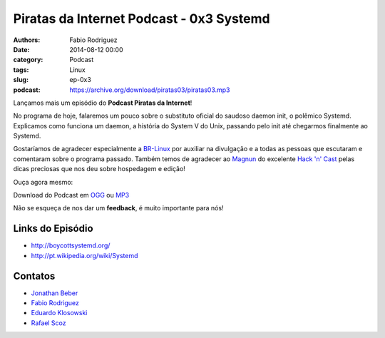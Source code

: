 Piratas da Internet Podcast - 0x3 Systemd
=========================================

:authors: Fabio Rodriguez
:date: 2014-08-12 00:00
:category: Podcast
:tags: Linux
:slug: ep-0x3
:podcast: https://archive.org/download/piratas03/piratas03.mp3


.. _OGG: https://archive.org/download/piratas03/piratas03.ogg
.. _MP3: https://archive.org/download/piratas03/piratas03.mp3

.. _Jonathan Beber: https://twitter.com/jonathanbeber
.. _Fabio Rodriguez: https://twitter.com/fabiolrodriguez
.. _Eduardo Klosowski: https://eduardoklosowski.wordpress.com/
.. _Rafael Scoz: https://twitter.com/scozrafa


Lançamos mais um episódio do **Podcast Piratas da Internet**!

No programa de hoje, falaremos um pouco sobre o substituto oficial do saudoso daemon init, o polêmico Systemd. Explicamos como funciona um  daemon, a história do System V do Unix, passando pelo init até chegarmos finalmente ao Systemd.

Gostaríamos de agradecer especialmente a `BR-Linux <http://br-linux.org/>`_ por auxiliar na divulgação e a todas as pessoas que escutaram e comentaram sobre o programa passado. Também temos de agradecer ao `Magnun <http://mindbending.org/pt>`_ do excelente `Hack 'n' Cast <http://mindbending.org/pt/sobre-hack-n-cast>`_ pelas dicas preciosas que nos deu sobre hospedagem e edição!

Ouça agora mesmo:

.. raw:: html

  <audio controls>
    Seu navegador não suporta o player.
    <source src="https://archive.org/download/piratas03/piratas03.ogg" type="audio/ogg">
    <source src="https://archive.org/download/piratas03/piratas03.mp3" type="audio/mpeg">
  </audio>

Download do Podcast em OGG_ ou MP3_

Não se esqueça de nos dar um **feedback**, é muito importante para nós!


Links do Episódio
-----------------

- http://boycottsystemd.org/
- http://pt.wikipedia.org/wiki/Systemd

Contatos
--------

- `Jonathan Beber`_
- `Fabio Rodriguez`_
- `Eduardo Klosowski`_
- `Rafael Scoz`_
